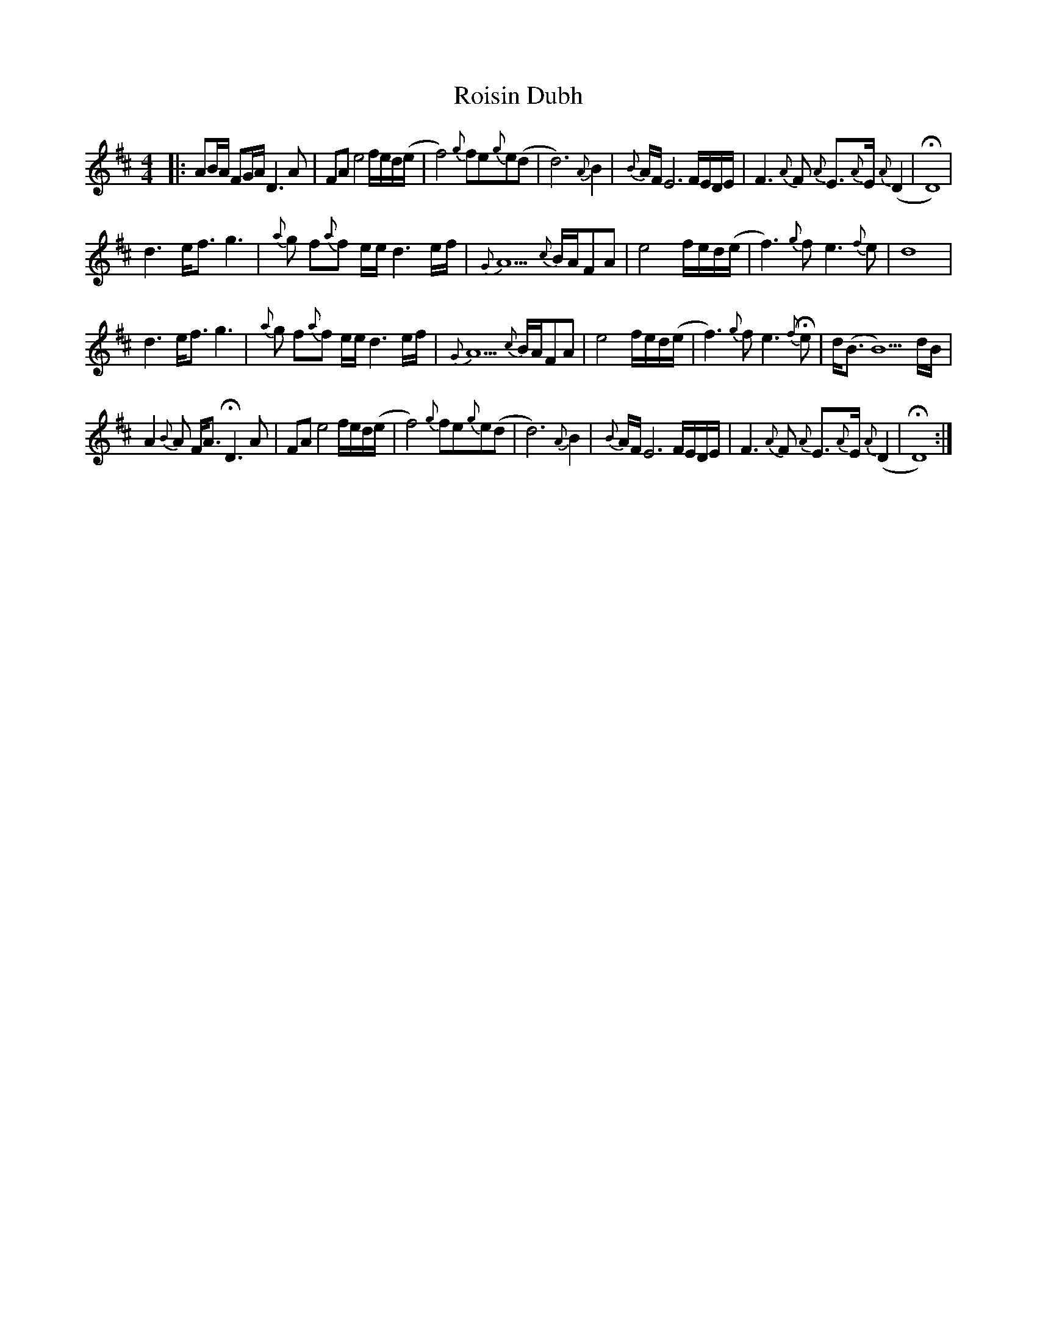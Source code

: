 X: 35006
T: Roisin Dubh
R: hornpipe
M: 4/4
K: Dmajor
|:AB/A/ FG/A/ D3A|FAe4f/e/d/(e/|f4){g}fe{g}e(d|d6){A}B2|{B}A/F/E6F/E/D/E/|F3{A}F {A}E>{A}E{A}(D2|HD8)|
d3e<fg3|{a}g f{a}f e/e/ d3e/f/|{G}A5 {c}B/A/FA|e4 f/e/d/(e/|f3){g}f e3{f}e|d8|
d3e<fg3|{a}g f{a}f e/e/ d3e/f/|{G}A5 {c}B/A/FA|e4 f/e/d/(e/|f3){g}f e3{f}He|d<(B B5)d/B/|
A2{B}A F<A HD3A|FAe4f/e/d/(e/|f4){g}fe{g}e(d|d6){A}B2|{B}A/F/E6F/E/D/E/|F3{A}F {A}E>{A}E{A}(D2|HD8):|

